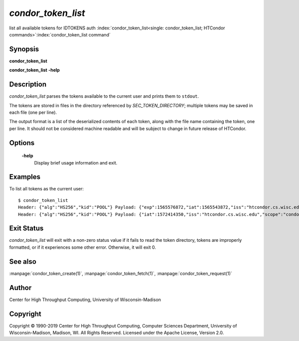 

*condor_token_list*
======================

list all available tokens for IDTOKENS auth
:index:`condor_token_list<single: condor_token_list; HTCondor commands>`\ :index:`condor_token_list command`

Synopsis
--------

**condor_token_list**

**condor_token_list** **-help**

Description
-----------

*condor_token_list* parses the tokens available to the current user and
prints them to ``stdout``.

The tokens are stored in files in the directory referenced by
*SEC_TOKEN_DIRECTORY*; multiple tokens may be saved in each file (one per
line).

The output format is a list of the deserialized contents of each token, along with the file name containing the token, one per
line.  It should not be considered machine readable and will be subject to
change in future release of HTCondor.

Options
-------

 **-help**
    Display brief usage information and exit.

Examples
--------

To list all tokens as the current user:

::

    $ condor_token_list
    Header: {"alg":"HS256","kid":"POOL"} Payload: {"exp":1565576872,"iat":1565543872,"iss":"htcondor.cs.wisc.edu","scope":"condor:\/DAEMON","sub":"k8sworker@wisc.edu"} File: /home/bucky/.condor/tokens.d/token1
    Header: {"alg":"HS256","kid":"POOL"} Payload: {"iat":1572414350,"iss":"htcondor.cs.wisc.edu","scope":"condor:\/WRITE","sub":"bucky@wisc.edu"} File: /home/bucky/.condor/tokens.d/token2

Exit Status
-----------

*condor_token_list* will exit with a non-zero status value if it
fails to read the token directory, tokens are improperly formatted,
or if it experiences some other error.  Otherwise, it will exit 0.


See also
--------

:manpage:`condor_token_create(1)`, :manpage:`condor_token_fetch(1)`, :manpage:`condor_token_request(1)`

Author
------

Center for High Throughput Computing, University of Wisconsin-Madison

Copyright
---------

Copyright © 1990-2019 Center for High Throughput Computing, Computer
Sciences Department, University of Wisconsin-Madison, Madison, WI. All
Rights Reserved. Licensed under the Apache License, Version 2.0.

